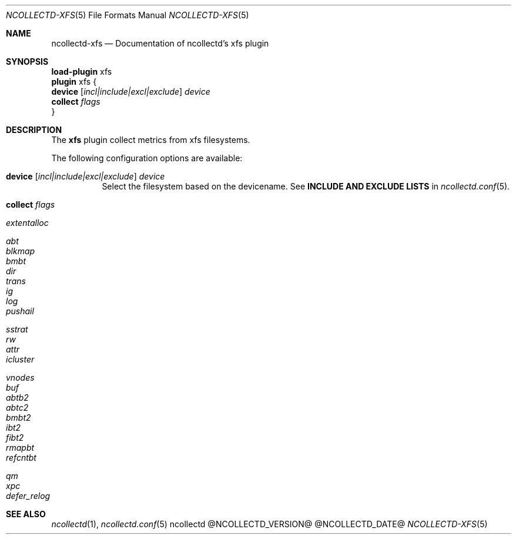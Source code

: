 .\" SPDX-License-Identifier: GPL-2.0-only
.Dd @NCOLLECTD_DATE@
.Dt NCOLLECTD-XFS 5
.Os ncollectd @NCOLLECTD_VERSION@
.Sh NAME
.Nm ncollectd-xfs
.Nd Documentation of ncollectd's xfs plugin
.Sh SYNOPSIS
.Bd -literal -compact
\fBload-plugin\fP xfs
\fBplugin\fP xfs {
    \fBdevice\fP [\fIincl|include|excl|exclude\fP] \fIdevice\fP
    \fBcollect\fP \fIflags\fP
}
.Ed
.Sh DESCRIPTION
The \fBxfs\fP plugin collect metrics from xfs filesystems.
.Pp
The following configuration options are available:
.Bl -tag -width Ds
.It \fBdevice\fP [\fIincl|include|excl|exclude\fP] \fIdevice\fP
Select the filesystem based on the devicename.
See \fBINCLUDE AND EXCLUDE LISTS\fP in
.Xr ncollectd.conf 5 .
.It \fBcollect\fP \fIflags\fP
.Bl -tag -width Ds
.It \fIextentalloc\fP
.It \fIabt\fP
.It \fIblkmap\fP
.It \fIbmbt\fP
.It \fIdir\fP
.It \fItrans\fP
.It \fIig\fP
.It \fIlog\fP
.It \fIpushail\fP
.It \fIsstrat\fP
.It \fIrw\fP
.It \fIattr\fP
.It \fIicluster\fP
.It \fIvnodes\fP
.It \fIbuf\fP
.It \fIabtb2\fP
.It \fIabtc2\fP
.It \fIbmbt2\fP
.It \fIibt2\fP
.It \fIfibt2\fP
.It \fIrmapbt\fP
.It \fIrefcntbt\fP
.It \fIqm\fP
.It \fIxpc\fP
.It \fIdefer_relog\fP
.El
.El
.Sh "SEE ALSO"
.Xr ncollectd 1 ,
.Xr ncollectd.conf 5
